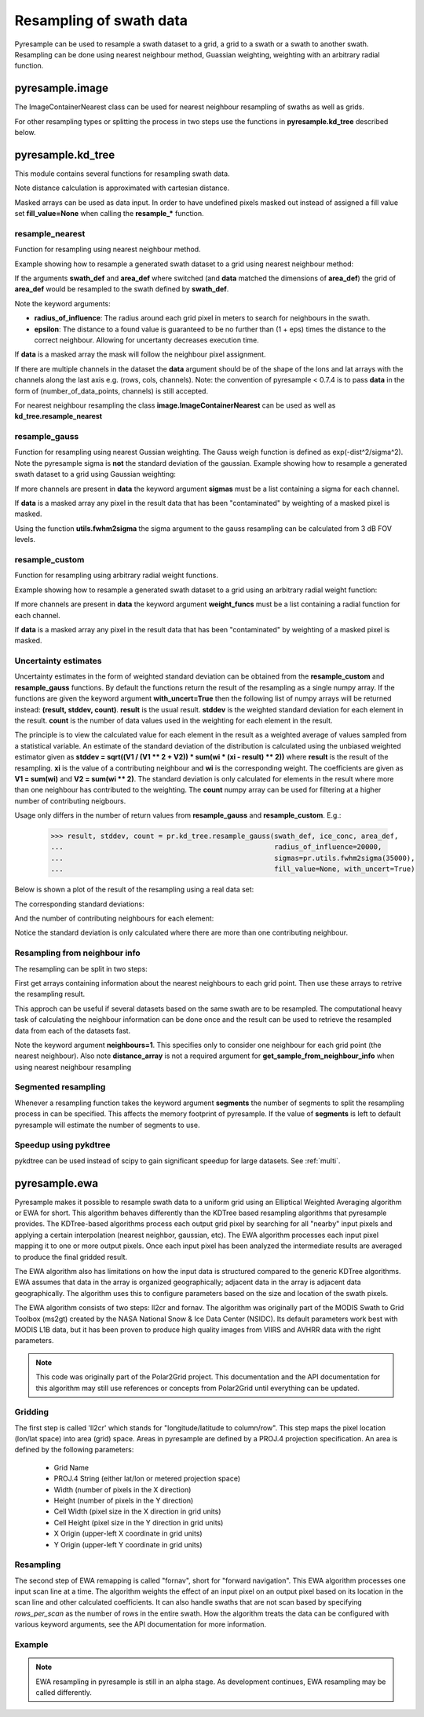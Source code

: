 .. _swath:

Resampling of swath data
========================

Pyresample can be used to resample a swath dataset to a grid, a grid to a swath or a swath to another swath. 
Resampling can be done using nearest neighbour method, Guassian weighting, weighting with an arbitrary radial function.

pyresample.image
----------------
The ImageContainerNearest class can be used for nearest neighbour resampling of swaths as well as grids.

.. doctest::

 >>> import numpy as np
 >>> from pyresample import image, geometry
 >>> area_def = geometry.AreaDefinition('areaD', 'Europe (3km, HRV, VTC)', 'areaD',
 ...                                {'a': '6378144.0', 'b': '6356759.0',
 ...                                 'lat_0': '50.00', 'lat_ts': '50.00',
 ...                                 'lon_0': '8.00', 'proj': 'stere'}, 
 ...                                800, 800,
 ...                                [-1370912.72, -909968.64,
 ...                                 1029087.28, 1490031.36])
 >>> data = np.fromfunction(lambda y, x: y*x, (50, 10))
 >>> lons = np.fromfunction(lambda y, x: 3 + x, (50, 10))
 >>> lats = np.fromfunction(lambda y, x: 75 - y, (50, 10))
 >>> swath_def = geometry.SwathDefinition(lons=lons, lats=lats)
 >>> swath_con = image.ImageContainerNearest(data, swath_def, radius_of_influence=5000)
 >>> area_con = swath_con.resample(area_def)
 >>> result = area_con.image_data

For other resampling types or splitting the process in two steps use the functions in **pyresample.kd_tree** described below. 

pyresample.kd_tree
------------------

This module contains several functions for resampling swath data.

Note distance calculation is approximated with cartesian distance.

Masked arrays can be used as data input. In order to have undefined pixels masked out instead of 
assigned a fill value set **fill_value=None** when calling the **resample_*** function.

resample_nearest
****************

Function for resampling using nearest neighbour method.

Example showing how to resample a generated swath dataset to a grid using nearest neighbour method:

.. doctest::

 >>> import numpy as np
 >>> from pyresample import kd_tree, geometry
 >>> area_def = geometry.AreaDefinition('areaD', 'Europe (3km, HRV, VTC)', 'areaD',
 ...                                {'a': '6378144.0', 'b': '6356759.0',
 ...                                 'lat_0': '50.00', 'lat_ts': '50.00',
 ...                                 'lon_0': '8.00', 'proj': 'stere'}, 
 ...                                800, 800,
 ...                                [-1370912.72, -909968.64,
 ...                                 1029087.28, 1490031.36])
 >>> data = np.fromfunction(lambda y, x: y*x, (50, 10))
 >>> lons = np.fromfunction(lambda y, x: 3 + x, (50, 10))
 >>> lats = np.fromfunction(lambda y, x: 75 - y, (50, 10))
 >>> swath_def = geometry.SwathDefinition(lons=lons, lats=lats)
 >>> result = kd_tree.resample_nearest(swath_def, data,
 ... area_def, radius_of_influence=50000, epsilon=0.5)

If the arguments **swath_def** and **area_def** where switched (and **data** matched the dimensions of **area_def**) the grid of **area_def**
would be resampled to the swath defined by **swath_def**.  

Note the keyword arguments:

* **radius_of_influence**: The radius around each grid pixel in meters to search for neighbours in the swath.
* **epsilon**: The distance to a found value is guaranteed to be no further than (1 + eps) times the distance to the correct neighbour. Allowing for uncertanty decreases execution time.

If **data** is a masked array the mask will follow the neighbour pixel assignment.

If there are multiple channels in the dataset the **data** argument should be of the shape of the lons and lat arrays 
with the channels along the last axis e.g. (rows, cols, channels). Note: the convention of pyresample < 0.7.4 is to pass
**data** in the form of (number_of_data_points, channels) is still accepted.

.. doctest::

 >>> import numpy as np
 >>> from pyresample import kd_tree, geometry
 >>> area_def = geometry.AreaDefinition('areaD', 'Europe (3km, HRV, VTC)', 'areaD',
 ...                                {'a': '6378144.0', 'b': '6356759.0',
 ...                                 'lat_0': '50.00', 'lat_ts': '50.00',
 ...                                 'lon_0': '8.00', 'proj': 'stere'}, 
 ...                                800, 800,
 ...                                [-1370912.72, -909968.64,
 ...                                 1029087.28, 1490031.36])
 >>> channel1 = np.fromfunction(lambda y, x: y*x, (50, 10))
 >>> channel2 = np.fromfunction(lambda y, x: y*x, (50, 10)) * 2
 >>> channel3 = np.fromfunction(lambda y, x: y*x, (50, 10)) * 3
 >>> data = np.dstack((channel1, channel2, channel3))
 >>> lons = np.fromfunction(lambda y, x: 3 + x, (50, 10))
 >>> lats = np.fromfunction(lambda y, x: 75 - y, (50, 10))
 >>> swath_def = geometry.SwathDefinition(lons=lons, lats=lats)
 >>> result = kd_tree.resample_nearest(swath_def, data,
 ... area_def, radius_of_influence=50000) 

For nearest neighbour resampling the class **image.ImageContainerNearest** can be used as well as **kd_tree.resample_nearest**

resample_gauss
**************

Function for resampling using nearest Gussian weighting. The Gauss weigh function is defined as exp(-dist^2/sigma^2).
Note the pyresample sigma is **not** the standard deviation of the gaussian.
Example showing how to resample a generated swath dataset to a grid using Gaussian weighting:

.. doctest::

 >>> import numpy as np
 >>> from pyresample import kd_tree, geometry
 >>> area_def = geometry.AreaDefinition('areaD', 'Europe (3km, HRV, VTC)', 'areaD',
 ...                                {'a': '6378144.0', 'b': '6356759.0',
 ...                                 'lat_0': '50.00', 'lat_ts': '50.00',
 ...                                 'lon_0': '8.00', 'proj': 'stere'}, 
 ...                                800, 800,
 ...                                [-1370912.72, -909968.64,
 ...                                 1029087.28, 1490031.36])
 >>> data = np.fromfunction(lambda y, x: y*x, (50, 10))
 >>> lons = np.fromfunction(lambda y, x: 3 + x, (50, 10))
 >>> lats = np.fromfunction(lambda y, x: 75 - y, (50, 10))
 >>> swath_def = geometry.SwathDefinition(lons=lons, lats=lats)
 >>> result = kd_tree.resample_gauss(swath_def, data, 
 ... area_def, radius_of_influence=50000, sigmas=25000)

If more channels are present in **data** the keyword argument **sigmas** must be a list containing a sigma for each channel.

If **data** is a masked array any pixel in the result data that has been "contaminated" by weighting of a masked pixel is masked.

Using the function **utils.fwhm2sigma** the sigma argument to the gauss resampling can be calculated from 3 dB FOV levels.

resample_custom
***************

Function for resampling using arbitrary radial weight functions.

Example showing how to resample a generated swath dataset to a grid using an arbitrary radial weight function:

.. doctest::

 >>> import numpy as np
 >>> from pyresample import kd_tree, geometry 
 >>> area_def = geometry.AreaDefinition('areaD', 'Europe (3km, HRV, VTC)', 'areaD',
 ...                                {'a': '6378144.0', 'b': '6356759.0',
 ...                                 'lat_0': '50.00', 'lat_ts': '50.00',
 ...                                 'lon_0': '8.00', 'proj': 'stere'}, 
 ...                                800, 800,
 ...                                [-1370912.72, -909968.64,
 ...                                 1029087.28, 1490031.36])
 >>> data = np.fromfunction(lambda y, x: y*x, (50, 10))
 >>> lons = np.fromfunction(lambda y, x: 3 + x, (50, 10))
 >>> lats = np.fromfunction(lambda y, x: 75 - y, (50, 10))
 >>> swath_def = geometry.SwathDefinition(lons=lons, lats=lats)
 >>> wf = lambda r: 1 - r/100000.0
 >>> result  = kd_tree.resample_custom(swath_def, data,
 ...  area_def, radius_of_influence=50000, weight_funcs=wf)

If more channels are present in **data** the keyword argument **weight_funcs** must be a list containing a radial function for each channel.

If **data** is a masked array any pixel in the result data that has been "contaminated" by weighting of a masked pixel is masked.

Uncertainty estimates
*********************

Uncertainty estimates in the form of weighted standard deviation can be obtained from the **resample_custom** and **resample_gauss** functions.
By default the functions return the result of the resampling as a single numpy array. If the functions are given the keyword argument **with_uncert=True**
then the following list of numpy arrays will be returned instead: **(result, stddev, count)**. **result** is the usual result. **stddev** is the weighted standard deviation for each element in the result. **count** is the number of data values used in the weighting for each element in the result.

The principle is to view the calculated value for each element in the result as a weighted average of values sampled from a statistical variable. 
An estimate of the standard deviation of the distribution is calculated using the unbiased weighted estimator given as 
**stddev = sqrt((V1 / (V1 ** 2 + V2)) * sum(wi * (xi - result) ** 2))** where **result** is the result of the resampling. **xi** is the value of a contributing neighbour 
and **wi** is the corresponding weight. The coefficients are given as **V1 = sum(wi)** and **V2 = sum(wi ** 2)**. The standard deviation is only calculated for elements in
the result where more than one neighbour has contributed to the weighting. The **count** numpy array can be used for filtering at a higher number of contributing neigbours.

Usage only differs in the number of return values from **resample_gauss** and **resample_custom**. E.g.:

 >>> result, stddev, count = pr.kd_tree.resample_gauss(swath_def, ice_conc, area_def, 
 ...                                                   radius_of_influence=20000, 
 ...                                                   sigmas=pr.utils.fwhm2sigma(35000), 
 ...                                                   fill_value=None, with_uncert=True)

Below is shown a plot of the result of the resampling using a real data set:
  .. image:: _static/images/uncert_conc_nh.png

The corresponding standard deviations:
  .. image:: _static/images/uncert_stddev_nh.png

And the number of contributing neighbours for each element:
  .. image:: _static/images/uncert_count_nh.png

Notice the standard deviation is only calculated where there are more than one contributing neighbour.

Resampling from neighbour info
******************************
The resampling can be split in two steps: 

First get arrays containing information about the nearest neighbours to each grid point. 
Then use these arrays to retrive the resampling result.

This approch can be useful if several datasets based on the same swath are to be resampled. The computational 
heavy task of calculating the neighbour information can be done once and the result can be used to 
retrieve the resampled data from each of the datasets fast.

.. doctest::

 >>> import numpy as np
 >>> from pyresample import kd_tree, geometry
 >>> area_def = geometry.AreaDefinition('areaD', 'Europe (3km, HRV, VTC)', 'areaD',
 ...                                {'a': '6378144.0', 'b': '6356759.0',
 ...                                 'lat_0': '50.00', 'lat_ts': '50.00',
 ...                                 'lon_0': '8.00', 'proj': 'stere'}, 
 ...                                800, 800,
 ...                                [-1370912.72, -909968.64,
 ...                                 1029087.28, 1490031.36])
 >>> data = np.fromfunction(lambda y, x: y*x, (50, 10))
 >>> lons = np.fromfunction(lambda y, x: 3 + x, (50, 10))
 >>> lats = np.fromfunction(lambda y, x: 75 - y, (50, 10))
 >>> swath_def = geometry.SwathDefinition(lons=lons, lats=lats)
 >>> valid_input_index, valid_output_index, index_array, distance_array = \
 ...                        kd_tree.get_neighbour_info(swath_def, 
 ...                               	                   area_def, 50000,  
 ...                                                   neighbours=1)
 >>> res = kd_tree.get_sample_from_neighbour_info('nn', area_def.shape, data, 
 ...                                              valid_input_index, valid_output_index,
 ...                                              index_array)
 
Note the keyword argument **neighbours=1**. This specifies only to consider one neighbour for each 
grid point (the nearest neighbour). Also note **distance_array** is not a required argument for
**get_sample_from_neighbour_info** when using nearest neighbour resampling

Segmented resampling
********************
Whenever a resampling function takes the keyword argument **segments** the number of segments to split the resampling process in can be specified. This affects the memory footprint of pyresample. If the value of **segments** is left to default pyresample will estimate the number of segments to use. 
    
Speedup using pykdtree
**********************

pykdtree can be used instead of scipy to gain significant speedup for large datasets. See :ref:`multi`. 

pyresample.ewa
--------------

Pyresample makes it possible to resample swath data to a uniform grid
using an Elliptical Weighted Averaging algorithm or EWA for short.
This algorithm behaves differently than the KDTree based resampling
algorithms that pyresample provides. The KDTree-based algorithms
process each output grid pixel by searching for all "nearby" input
pixels and applying a certain interpolation (nearest neighbor, gaussian, etc).
The EWA algorithm processes each input pixel mapping it to one or more output
pixels. Once each input pixel has been analyzed the intermediate results are
averaged to produce the final gridded result.

The EWA algorithm also has limitations on how the input data is structured
compared to the generic KDTree algorithms. EWA assumes that data in the array
is organized geographically; adjacent data in the array is adjacent data
geographically. The algorithm uses this to configure parameters based on the
size and location of the swath pixels.

The EWA algorithm consists of two
steps: ll2cr and fornav. The algorithm was originally part of the
MODIS Swath to Grid Toolbox (ms2gt) created by the
NASA National Snow & Ice Data Center (NSIDC). Its default parameters
work best with MODIS L1B data, but it has been proven to produce high
quality images from VIIRS and AVHRR data with the right parameters.

.. note::

    This code was originally part of the Polar2Grid project. This
    documentation and the API documentation for this algorithm may still
    use references or concepts from Polar2Grid until everything can
    be updated.

Gridding
********

The first step is called 'll2cr' which stands for "longitude/latitude to
column/row". This step maps the pixel location (lon/lat space) into area (grid)
space. Areas in pyresample are defined by a PROJ.4 projection specification.
An area is defined by the following parameters:

 - Grid Name
 - PROJ.4 String (either lat/lon or metered projection space)
 - Width (number of pixels in the X direction)
 - Height (number of pixels in the Y direction)
 - Cell Width (pixel size in the X direction in grid units)
 - Cell Height (pixel size in the Y direction in grid units)
 - X Origin (upper-left X coordinate in grid units)
 - Y Origin (upper-left Y coordinate in grid units)

Resampling
**********

The second step of EWA remapping is called "fornav", short for
"forward navigation". This EWA algorithm processes one input scan line
at a time. The algorithm weights the effect of an input pixel on an output
pixel based on its location in the scan line and other calculated
coefficients. It can also handle swaths that are not scan based by specifying
`rows_per_scan` as the number of rows in the entire swath.
How the algorithm treats the data can be configured with various
keyword arguments, see the API documentation for more information.

Example
*******

.. note::

    EWA resampling in pyresample is still in an alpha stage. As development
    continues, EWA resampling may be called differently.

.. doctest::

 >>> import numpy as np
 >>> from pyresample.ewa import ll2cr, fornav
 >>> area_def = geometry.AreaDefinition('areaD', 'Europe (3km, HRV, VTC)', 'areaD',
 ...                                {'a': '6378144.0', 'b': '6356759.0',
 ...                                 'lat_0': '50.00', 'lat_ts': '50.00',
 ...                                 'lon_0': '8.00', 'proj': 'stere'},
 ...                                800, 800,
 ...                                [-1370912.72, -909968.64,
 ...                                 1029087.28, 1490031.36])
 >>> data = np.fromfunction(lambda y, x: y*x, (50, 10))
 >>> lons = np.fromfunction(lambda y, x: 3 + x, (50, 10))
 >>> lats = np.fromfunction(lambda y, x: 75 - y, (50, 10))
 >>> swath_def = geometry.SwathDefinition(lons=lons, lats=lats)
 >>> # ll2cr writes to lons, lats inplace to become cols, rows
 >>> swath_points_in_grid, cols, rows = ll2cr(swath_def, area_def)
 >>> # if the data is scan based, specify how many data rows make up one scan
 >>> rows_per_scan = 5
 >>> num_valid_points, gridded_data = fornav(cols, rows, area_def, data, rows_per_scan=rows_per_scan)
